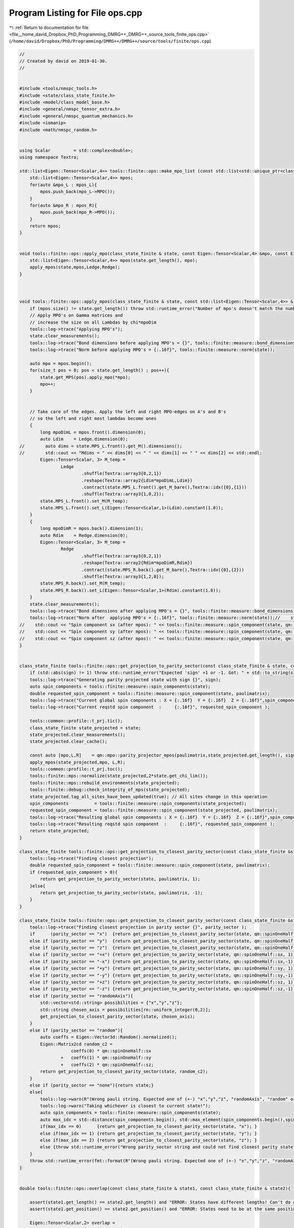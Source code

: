 
.. _program_listing_file__home_david_Dropbox_PhD_Programming_DMRG++_DMRG++_source_tools_finite_ops.cpp:

Program Listing for File ops.cpp
================================

|exhale_lsh| :ref:`Return to documentation for file <file__home_david_Dropbox_PhD_Programming_DMRG++_DMRG++_source_tools_finite_ops.cpp>` (``/home/david/Dropbox/PhD/Programming/DMRG++/DMRG++/source/tools/finite/ops.cpp``)

.. |exhale_lsh| unicode:: U+021B0 .. UPWARDS ARROW WITH TIP LEFTWARDS

.. code-block:: cpp

   //
   // Created by david on 2019-01-30.
   //
   
   
   #include <tools/nmspc_tools.h>
   #include <state/class_state_finite.h>
   #include <model/class_model_base.h>
   #include <general/nmspc_tensor_extra.h>
   #include <general/nmspc_quantum_mechanics.h>
   #include <iomanip>
   #include <math/nmspc_random.h>
   
   
   using Scalar         = std::complex<double>;
   using namespace Textra;
   
   std::list<Eigen::Tensor<Scalar,4>> tools::finite::ops::make_mpo_list (const std::list<std::unique_ptr<class_model_base>> & mpos_L, const std::list<std::unique_ptr<class_model_base>> & mpos_R){
       std::list<Eigen::Tensor<Scalar,4>> mpos;
       for(auto &mpo_L : mpos_L){
           mpos.push_back(mpo_L->MPO());
       }
       for(auto &mpo_R : mpos_R){
           mpos.push_back(mpo_R->MPO());
       }
       return mpos;
   }
   
   
   void tools::finite::ops::apply_mpo(class_state_finite & state, const Eigen::Tensor<Scalar,4> &mpo, const Eigen::Tensor<Scalar,3> & Ledge, const Eigen::Tensor<Scalar,3> & Redge){
       std::list<Eigen::Tensor<Scalar,4>> mpos(state.get_length(), mpo);
       apply_mpos(state,mpos,Ledge,Redge);
   }
   
   
   
   void tools::finite::ops::apply_mpos(class_state_finite & state, const std::list<Eigen::Tensor<Scalar,4>> & mpos, const Eigen::Tensor<Scalar,3> & Ledge, const Eigen::Tensor<Scalar,3> & Redge){
       if (mpos.size() != state.get_length()) throw std::runtime_error("Number of mpo's doesn't match the number of sites on the system");
       // Apply MPO's on Gamma matrices and
       // increase the size on all Lambdas by chi*mpoDim
       tools::log->trace("Applying MPO's");
       state.clear_measurements();
       tools::log->trace("Bond dimensions before applying MPO's = {}", tools::finite::measure::bond_dimensions(state));
       tools::log->trace("Norm before applying MPO's = {:.16f}", tools::finite::measure::norm(state));
   
       auto mpo = mpos.begin();
       for(size_t pos = 0; pos < state.get_length() ; pos++){
           state.get_MPS(pos).apply_mpo(*mpo);
           mpo++;
       }
   
   
       // Take care of the edges. Apply the left and right MPO-edges on A's and B's
       // so the left and right most lambdas become ones
       {
           long mpoDimL = mpos.front().dimension(0);
           auto Ldim    = Ledge.dimension(0);
   //        auto dims = state.MPS_L.front().get_M().dimensions();
   //        std::cout << "Mdims = " << dims[0] << " " << dims[1] << " " << dims[2] << std::endl;
           Eigen::Tensor<Scalar, 3> M_temp =
                   Ledge
                           .shuffle(Textra::array3{0,2,1})
                           .reshape(Textra::array2{Ldim*mpoDimL,Ldim})
                           .contract(state.MPS_L.front().get_M_bare(),Textra::idx({0},{1}))
                           .shuffle(Textra::array3{1,0,2});
           state.MPS_L.front().set_M(M_temp);
           state.MPS_L.front().set_L(Eigen::Tensor<Scalar,1>(Ldim).constant(1.0));
       }
       {
           long mpoDimR = mpos.back().dimension(1);
           auto Rdim    = Redge.dimension(0);
           Eigen::Tensor<Scalar, 3> M_temp =
                   Redge
                           .shuffle(Textra::array3{0,2,1})
                           .reshape(Textra::array2{Rdim*mpoDimR,Rdim})
                           .contract(state.MPS_R.back().get_M_bare(),Textra::idx({0},{2}))
                           .shuffle(Textra::array3{1,2,0});
           state.MPS_R.back().set_M(M_temp);
           state.MPS_R.back().set_L(Eigen::Tensor<Scalar,1>(Rdim).constant(1.0));
       }
       state.clear_measurements();
       tools::log->trace("Bond dimensions after applying MPO's = {}", tools::finite::measure::bond_dimensions(state));
       tools::log->trace("Norm after  applying MPO's = {:.16f}", tools::finite::measure::norm(state));//    std::cout << "Norm              (after mpos): " << tools::finite::measure::norm(state)  << std::endl;
   //    std::cout << "Spin component sx (after mpos): " << tools::finite::measure::spin_component(state, qm::spinOneHalf::sx)  << std::endl;
   //    std::cout << "Spin component sy (after mpos): " << tools::finite::measure::spin_component(state, qm::spinOneHalf::sy)  << std::endl;
   //    std::cout << "Spin component sz (after mpos): " << tools::finite::measure::spin_component(state, qm::spinOneHalf::sz)  << std::endl;
   }
   
   
   class_state_finite tools::finite::ops::get_projection_to_parity_sector(const class_state_finite & state, const Eigen::MatrixXcd  & paulimatrix, int sign) {
       if (std::abs(sign) != 1) throw std::runtime_error("Expected 'sign' +1 or -1. Got: " + std::to_string(sign));
       tools::log->trace("Generating parity projected state with sign {}", sign);
       auto spin_components = tools::finite::measure::spin_components(state);
       double requested_spin_component = tools::finite::measure::spin_component(state, paulimatrix);
       tools::log->trace("Current global spin components : X = {:.16f}  Y = {:.16f}  Z = {:.16f}",spin_components[0],spin_components[1],spin_components[2] );
       tools::log->trace("Current reqstd spin component  :     {:.16f}", requested_spin_component );
   
       tools::common::profile::t_prj.tic();
       class_state_finite state_projected = state;
       state_projected.clear_measurements();
       state_projected.clear_cache();
   
       const auto [mpo,L,R]    = qm::mpo::parity_projector_mpos(paulimatrix,state_projected.get_length(), sign);
       apply_mpos(state_projected,mpo, L,R);
       tools::common::profile::t_prj.toc();
       tools::finite::mps::normalize(state_projected,2*state.get_chi_lim());
       tools::finite::mps::rebuild_environments(state_projected);
       tools::finite::debug::check_integrity_of_mps(state_projected);
       state_projected.tag_all_sites_have_been_updated(true); // All sites change in this operation
       spin_components          = tools::finite::measure::spin_components(state_projected);
       requested_spin_component = tools::finite::measure::spin_component(state_projected, paulimatrix);
       tools::log->trace("Resulting global spin components : X = {:.16f}  Y = {:.16f}  Z = {:.16f}",spin_components[0],spin_components[1],spin_components[2] );
       tools::log->trace("Resulting reqstd spin component  :     {:.16f}", requested_spin_component );
       return state_projected;
   }
   
   class_state_finite tools::finite::ops::get_projection_to_closest_parity_sector(const class_state_finite &state, const Eigen::MatrixXcd & paulimatrix) {
       tools::log->trace("Finding closest projection");
       double requested_spin_component = tools::finite::measure::spin_component(state, paulimatrix);
       if (requested_spin_component > 0){
           return get_projection_to_parity_sector(state, paulimatrix, 1);
       }else{
           return get_projection_to_parity_sector(state, paulimatrix, -1);
       }
   }
   
   class_state_finite tools::finite::ops::get_projection_to_closest_parity_sector(const class_state_finite &state, std::string parity_sector) {
       tools::log->trace("Finding closest projection in parity sector {}", parity_sector );
       if      (parity_sector == "x")  {return get_projection_to_closest_parity_sector(state, qm::spinOneHalf::sx);}
       else if (parity_sector == "y")  {return get_projection_to_closest_parity_sector(state, qm::spinOneHalf::sy);}
       else if (parity_sector == "z")  {return get_projection_to_closest_parity_sector(state, qm::spinOneHalf::sz);}
       else if (parity_sector == "+x") {return get_projection_to_parity_sector(state, qm::spinOneHalf::sx, 1);}
       else if (parity_sector == "-x") {return get_projection_to_parity_sector(state, qm::spinOneHalf::sx,-1);}
       else if (parity_sector == "+y") {return get_projection_to_parity_sector(state, qm::spinOneHalf::sy, 1);}
       else if (parity_sector == "-y") {return get_projection_to_parity_sector(state, qm::spinOneHalf::sy,-1);}
       else if (parity_sector == "+z") {return get_projection_to_parity_sector(state, qm::spinOneHalf::sz, 1);}
       else if (parity_sector == "-z") {return get_projection_to_parity_sector(state, qm::spinOneHalf::sz,-1);}
       else if (parity_sector == "randomAxis"){
           std::vector<std::string> possibilities = {"x","y","z"};
           std::string chosen_axis = possibilities[rn::uniform_integer(0,2)];
           get_projection_to_closest_parity_sector(state, chosen_axis);
       }
       else if (parity_sector == "random"){
           auto coeffs = Eigen::Vector3d::Random().normalized();
           Eigen::Matrix2cd random_c2 =
                       coeffs(0) * qm::spinOneHalf::sx
                   +   coeffs(1) * qm::spinOneHalf::sy
                   +   coeffs(2) * qm::spinOneHalf::sz;
           return get_projection_to_closest_parity_sector(state, random_c2);
       }
       else if (parity_sector == "none"){return state;}
       else{
           tools::log->warn(R"(Wrong pauli string. Expected one of (+-) "x","y","z", "randomAxis", "random" or "none". Got: )" + parity_sector);
           tools::log->warn("Taking whichever is closest to current state!");
           auto spin_components = tools::finite::measure::spin_components(state);
           auto max_idx = std::distance(spin_components.begin(), std::max_element(spin_components.begin(),spin_components.end()));
           if(max_idx == 0)      {return get_projection_to_closest_parity_sector(state, "x"); }
           else if(max_idx == 1) {return get_projection_to_closest_parity_sector(state, "y"); }
           else if(max_idx == 2) {return get_projection_to_closest_parity_sector(state, "z"); }
           else {throw std::runtime_error("Wrong parity_sector string and could not find closest parity state");}
       }
       throw std::runtime_error(fmt::format(R"(Wrong pauli string. Expected one of (+-) "x","y","z", "randomAxis", "random" or "none". Got: )" + parity_sector));
   }
   
   
   double tools::finite::ops::overlap(const class_state_finite & state1, const class_state_finite & state2){
   
       assert(state1.get_length() == state2.get_length() and "ERROR: States have different lengths! Can't do overlap.");
       assert(state1.get_position() == state2.get_position() and "ERROR: States need to be at the same position! Can't do overlap.");
   
       Eigen::Tensor<Scalar,2> overlap =
               state1.MPS_L.front().get_M()
               .contract(state2.MPS_L.front().get_M().conjugate(), Textra::idx({0,1},{0,1}));
       for(size_t pos = 0; pos < state1.get_length(); pos++){
           Eigen::Tensor<Scalar,2> temp = overlap
                   .contract(state1.get_MPS(pos).get_M()            , Textra::idx({0},{1}))
                   .contract(state2.get_MPS(pos).get_M().conjugate(), Textra::idx({0,1},{1,0}));
           overlap = temp;
       }
   
       double norm_chain = std::real(Textra::TensorMatrixMap(overlap).trace());
   //    std::cout << "Overlap state1 and state2: " << std::setprecision(16) << norm_chain << std::endl;
       return norm_chain;
   }
   
   double tools::finite::ops::expectation_value(const class_state_finite & state1, const class_state_finite & state2, const std::list<Eigen::Tensor<std::complex<double>,4>>  & mpos, const Eigen::Tensor<std::complex<double>,3> & Ledge, const Eigen::Tensor<std::complex<double>,3> & Redge){
   
       assert(state1.get_length() == state2.get_length() and "ERROR: States have different lengths! Can't do overlap.");
       assert(state1.get_position() == state2.get_position() and "ERROR: States need to be at the same position! Can't do overlap.");
       auto mpo_it    = mpos.begin();
       Eigen::Tensor<Scalar,3> L = Ledge;
       for(size_t pos = 0; pos < state1.get_length(); pos++) {
           Eigen::Tensor<Scalar,3> temp =
                   L
                   .contract(state1.get_MPS(pos).get_M()              , idx({0},{1}))
                   .contract(*mpo_it++                                , idx({1,2},{0,2}))
                   .contract(state2.get_MPS(pos).get_M().conjugate()  , idx({0,3},{1,0}))
                   .shuffle(array3{0,2,1});
   
           L = temp;
       }
       assert(L.dimensions() == Redge.dimensions());
       Eigen::Tensor<Scalar,0> E_all_sites = L.contract(Redge, idx({0,1,2},{0,1,2}));
       double energy_chain = std::real(E_all_sites(0));
       return energy_chain;
   }
   
   double tools::finite::ops::exp_sq_value     (const class_state_finite & state1, const class_state_finite & state2, const std::list<Eigen::Tensor<std::complex<double>,4>>  & mpos, const Eigen::Tensor<std::complex<double>,4> & Ledge, const Eigen::Tensor<std::complex<double>,4> & Redge){
   
       assert(state1.get_length() == state2.get_length() and "ERROR: States have different lengths! Can't do overlap.");
       assert(state1.get_position() == state2.get_position() and "ERROR: States need to be at the same position! Can't do overlap.");
       auto mpo_it    = mpos.begin();
       Eigen::Tensor<Scalar,4> L = Ledge;
       for(size_t pos = 0; pos < state1.get_length(); pos++) {
           Eigen::Tensor<Scalar,4> temp =
                   L
                   .contract(state1.get_MPS(pos).get_M()              , idx({0},{1}))
                   .contract(*mpo_it                                  , idx({1,3},{0,2}))
                   .contract(*mpo_it++                                , idx({1,4},{0,2}))
                   .contract(state2.get_MPS(pos).get_M().conjugate()  , idx({0,4},{1,0}))
                   .shuffle(array4{0,3,1,2});
   
           L = temp;
       }
       assert(L.dimensions() == Redge.dimensions());
       Eigen::Tensor<Scalar,0> H2_all_sites = L.contract(Redge, idx({0,1,2,3},{0,1,2,3}));
       return std::real(H2_all_sites(0));
   }
